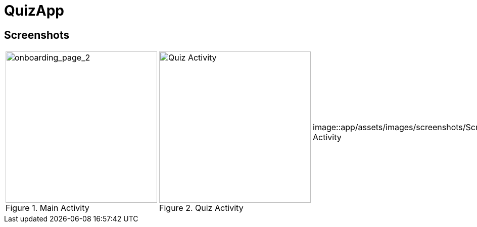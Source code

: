 = QuizApp

== Screenshots
[cols="a,a,a,a,a", frame=none, grid=none]
|===
| image::app/assets/images/screenshots/Screenshot_1.png[alt=onboarding_page_2, title="Main Activity", width=300]
| image::app/assets/images/screenshots/Screenshot_2.png[alt=Quiz Activity, title="Quiz Activity", width=300]
| image::app/assets/images/screenshots/Screenshot_3.png[alt=Quiz Activity | Correct answer, title="Quiz Activity | Correct answer", width=300]
| image::app/assets/images/screenshots/Screenshot_4.png[alt=Quiz Activity | Wrong answer, title="Quiz Activity | Wrong answer", width=300]
| image::app/assets/images/screenshots/Screenshot_5.png[alt=Result Activity, title="Result Activity", width=300]
|===
